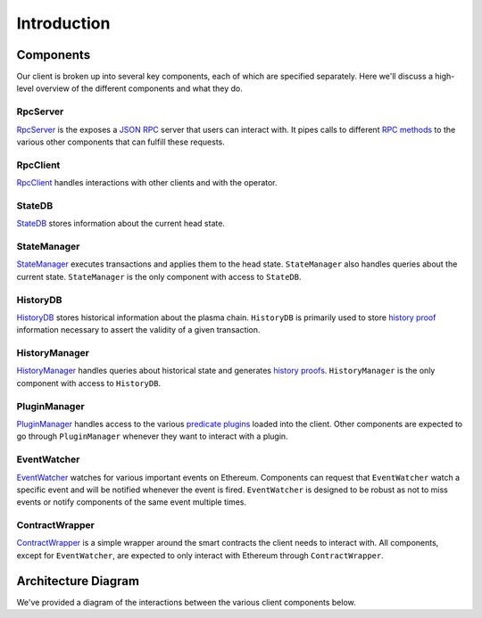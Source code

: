 ############
Introduction
############

**********
Components
**********
Our client is broken up into several key components, each of which are specified separately. Here we'll discuss a high-level overview of the different components and what they do.

RpcServer
=========
`RpcServer`_ is the exposes a `JSON RPC`_ server that users can interact with. It pipes calls to different `RPC methods`_ to the various other components that can fulfill these requests.

RpcClient
=========
`RpcClient`_ handles interactions with other clients and with the operator.

StateDB
=======
`StateDB`_ stores information about the current head state.

StateManager
============
`StateManager`_ executes transactions and applies them to the head state. ``StateManager`` also handles queries about the current state. ``StateManager`` is the only component with access to ``StateDB``.

HistoryDB
=========
`HistoryDB`_ stores historical information about the plasma chain. ``HistoryDB`` is primarily used to store `history proof`_ information necessary to assert the validity of a given transaction.

HistoryManager
==============
`HistoryManager`_ handles queries about historical state and generates `history proofs`_. ``HistoryManager`` is the only component with access to ``HistoryDB``.

PluginManager
=============
`PluginManager`_ handles access to the various `predicate plugins`_ loaded into the client. Other components are expected to go through ``PluginManager`` whenever they want to interact with a plugin.

EventWatcher
============
`EventWatcher`_ watches for various important events on Ethereum. Components can request that ``EventWatcher`` watch a specific event and will be notified whenever the event is fired. ``EventWatcher`` is designed to be robust as not to miss events or notify components of the same event multiple times.

ContractWrapper
===============
`ContractWrapper`_ is a simple wrapper around the smart contracts the client needs to interact with. All components, except for ``EventWatcher``, are expected to only interact with Ethereum through ``ContractWrapper``.

********************
Architecture Diagram
********************
We've provided a diagram of the interactions between the various client components below.

.. raw:: html

   <object type="image/svg+xml" data="../../_static/images/architecture/client-architecture.1.svg" style="max-width:100%" class="svg-hoverable">Client Architecture Diagram</object>


.. References

.. _`predicate plugins`: ./predicate-plugin.html
.. _`history proofs`:
.. _`history proof`: ./history-proof.html
.. _`RPC methods`: ./rpc-methods.html
.. _`ContractWrapper`: ./contract-wrapper.html
.. _`EventWatcher`: ./event-watcher.html
.. _`JSON RPC`: https://www.jsonrpc.org/specification
